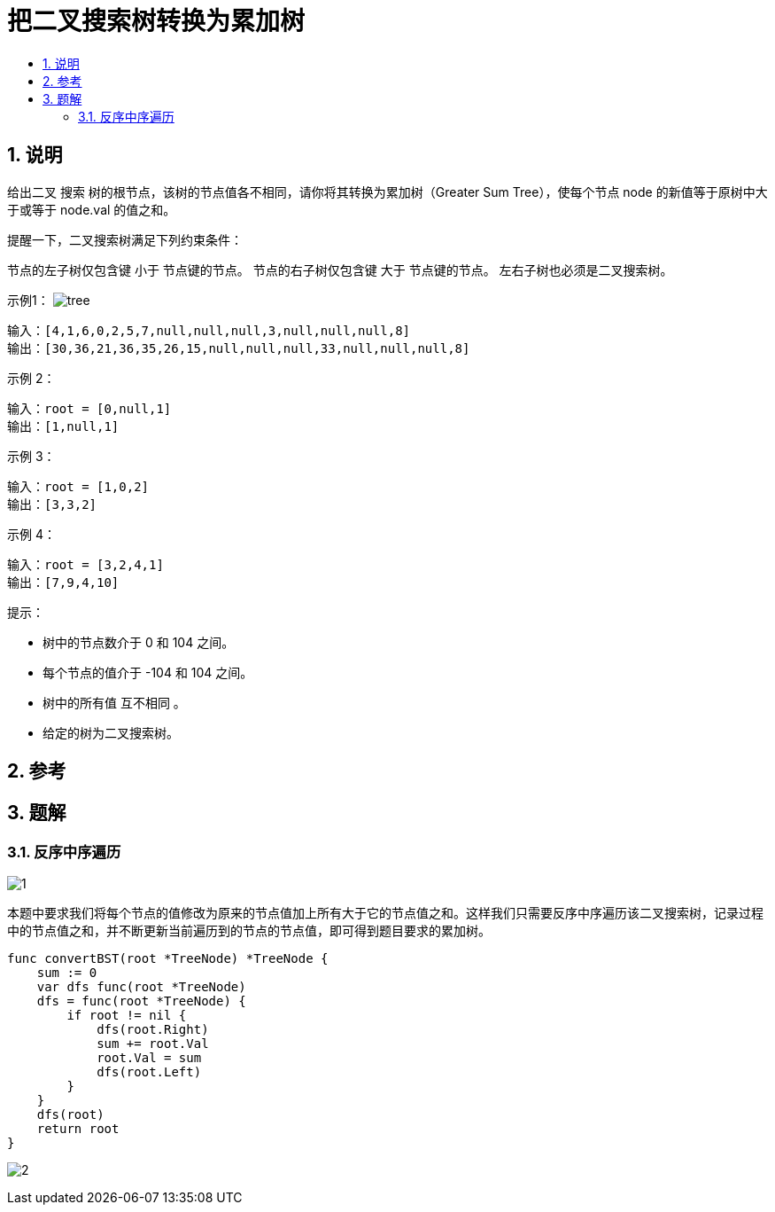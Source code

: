= 把二叉搜索树转换为累加树
:toc:
:toc-title:
:toclevels: 5
:sectnums:

== 说明
给出二叉 搜索 树的根节点，该树的节点值各不相同，请你将其转换为累加树（Greater Sum Tree），使每个节点 node 的新值等于原树中大于或等于 node.val 的值之和。

提醒一下，二叉搜索树满足下列约束条件：

节点的左子树仅包含键 小于 节点键的节点。
节点的右子树仅包含键 大于 节点键的节点。
左右子树也必须是二叉搜索树。


示例1：
image:images/tree.png[]

```
输入：[4,1,6,0,2,5,7,null,null,null,3,null,null,null,8]
输出：[30,36,21,36,35,26,15,null,null,null,33,null,null,null,8]

```

示例 2：
```
输入：root = [0,null,1]
输出：[1,null,1]
```
示例 3：
```
输入：root = [1,0,2]
输出：[3,3,2]
```
示例 4：
```
输入：root = [3,2,4,1]
输出：[7,9,4,10]
```

提示：

- 树中的节点数介于 0 和 104 之间。
- 每个节点的值介于 -104 和 104 之间。
- 树中的所有值 互不相同 。
- 给定的树为二叉搜索树。

== 参考


== 题解
=== 反序中序遍历
image:images/1.jpg[]

本题中要求我们将每个节点的值修改为原来的节点值加上所有大于它的节点值之和。这样我们只需要反序中序遍历该二叉搜索树，记录过程中的节点值之和，并不断更新当前遍历到的节点的节点值，即可得到题目要求的累加树。

```go
func convertBST(root *TreeNode) *TreeNode {
    sum := 0
    var dfs func(root *TreeNode)
    dfs = func(root *TreeNode) {
        if root != nil {
            dfs(root.Right)
            sum += root.Val
            root.Val = sum
            dfs(root.Left)
        }
    }
    dfs(root)
    return root
}
```

image:images/2.jpg[]
